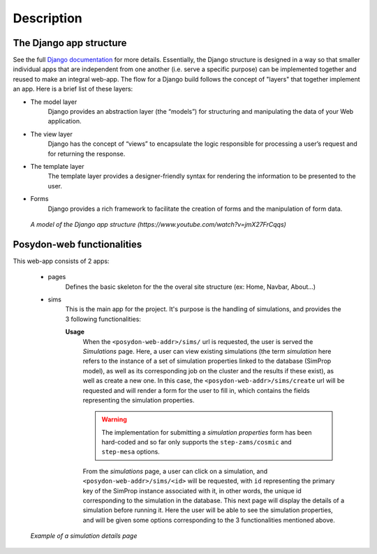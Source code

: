.. on the HPC cluster (in this case the `Baobab<https://baobab.unige.ch/enduser/src/enduser/access.html>_` hosted by the University of Geneva.

Description
===========

The Django app structure
------------------------

See the full `Django documentation <https://docs.djangoproject.com/en/3.0/>`_ for more details.
Essentially, the Django structure is designed in a way so that smaller individual apps that are independent from one another (i.e. serve a specific purpose) can be implemented together and reused to make an integral web-app.
The flow for a Django build follows the concept of "layers" that together implement an app.
Here is a brief list of these layers:

* The model layer
    Django provides an abstraction layer (the “models”) for structuring and manipulating the data of your Web application.

* The view layer
    Django has the concept of “views” to encapsulate the logic responsible for processing a user’s request and for returning the response.

* The template layer
    The template layer provides a designer-friendly syntax for rendering the information to be presented to the user.

* Forms
    Django provides a rich framework to facilitate the creation of forms and the manipulation of form data.

.. figure:: /images/Django-Flow.png
   :alt: Django app structure.
   :scale: 50%

   *A model of the Django app structure (https://www.youtube.com/watch?v=jmX27FrCqqs)*


Posydon-web functionalities
--------------------------------

This web-app consists of 2 apps:

   * pages
       Defines the basic skeleton for the the overal site structure (ex: Home, Navbar, About...)
   * sims
       This is the main app for the project. It's purpose is the handling of simulations, and provides the 3 following functionalities:

       .. toctree::
          :numbered:

          Simulation flow visualization. <flow-graph>
          Binary evolution script generation. <script-gen>
          Simulation handling. <sim-handler>

       **Usage**
         When the ``<posydon-web-addr>/sims/`` url is requested, the user is served the *Simulations* page. Here, a user can view existing simulations (the term *simulation* here refers to the instance of a set of simulation properties linked to the database (SimProp model), as well as its corresponding job on the cluster and the results if these exist), as well as create a new one. In this case, the ``<posydon-web-addr>/sims/create`` url will be requested and will render a form for the user to fill in, which contains the fields representing the simulation properties.

         .. warning::
            The implementation for submitting a *simulation properties* form has been hard-coded and so far only supports the ``step-zams/cosmic`` and ``step-mesa`` options.

         From the *simulations* page, a user can click on a simulation, and ``<posydon-web-addr>/sims/<id>`` will be requested, with ``id`` representing the primary key of the SimProp instance associated with it, in other words, the unique id corresponding to the simulation in the database. This next page will display the details of a simulation before running it. Here the user will be able to see the simulation properties, and will be given some options corresponding to the 3 functionalities mentioned above.

.. figure:: /images/Sim_prop_detail_page.png
            :alt: Example of simulation properties detail page.

            *Example of a simulation details page*
